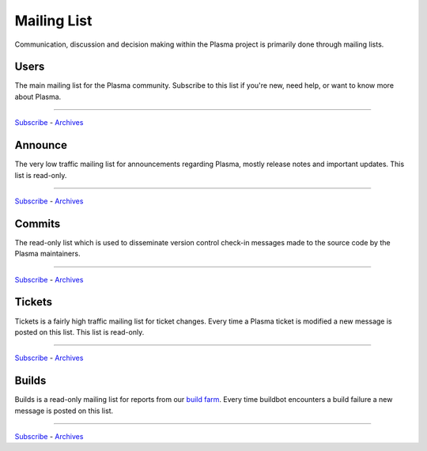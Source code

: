 ================
  Mailing List
================

Communication, discussion and decision making within the Plasma
project is primarily done through mailing lists.

Users
=====

The main mailing list for the Plasma community. Subscribe to this
list if you're new, need help, or want to know more about Plasma.

----

`Subscribe <http://lists.plasmads.org/mailman/listinfo/plasma-users>`__ -
`Archives <http://lists.plasmads.org/archives/plasma-users>`__


Announce
========

The very low traffic mailing list for announcements
regarding Plasma, mostly release notes and important updates.
This list is read-only.

----

`Subscribe <http://lists.plasmads.org/mailman/listinfo/plasma-announce>`__ -
`Archives  <http://lists.plasmads.org/archives/plasma-announce>`__

Commits
=======

The read-only list which is used to disseminate version control
check-in messages made to the source code by the Plasma
maintainers.

----

`Subscribe <http://lists.plasmads.org/mailman/listinfo/plasma-commits>`__ -
`Archives <http://lists.plasmads.org/archives/plasma-commits>`__

Tickets
=======

Tickets is a fairly high traffic mailing list for ticket changes.
Every time a Plasma ticket is modified a new message is posted on
this list. This list is read-only.

----

`Subscribe <http://lists.plasmads.org/mailman/listinfo/plasma-tickets>`__ -
`Archives <http://lists.plasmads.org/archives/plasma-tickets>`__

Builds
======

Builds is a read-only mailing list for reports from our
`build farm <http://buildbot.plasmads.org>`_. Every time buildbot
encounters a build failure a new message is posted on this
list.

----

`Subscribe <http://lists.plasmads.org/mailman/listinfo/plasma-builds Subscribe>`__ -
`Archives <http://lists.plasmads.org/archives/plasma-builds>`__